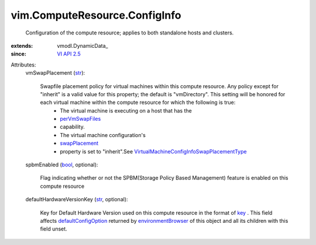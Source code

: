 
vim.ComputeResource.ConfigInfo
==============================
  Configuration of the compute resource; applies to both standalone hosts and clusters.
:extends: vmodl.DynamicData_
:since: `VI API 2.5 <vim/version.rst#vimversionversion2>`_

Attributes:
    vmSwapPlacement (`str <https://docs.python.org/2/library/stdtypes.html>`_):

       Swapfile placement policy for virtual machines within this compute resource. Any policy except for "inherit" is a valid value for this property; the default is "vmDirectory". This setting will be honored for each virtual machine within the compute resource for which the following is true:
        * The virtual machine is executing on a host that has the
        * `perVmSwapFiles <vim/host/Capability.rst#perVmSwapFiles>`_
        * capability.
        * The virtual machine configuration's
        * `swapPlacement <vim/vm/ConfigInfo.rst#swapPlacement>`_
        * property is set to "inherit".See `VirtualMachineConfigInfoSwapPlacementType <vim/vm/ConfigInfo/SwapPlacementType.rst>`_ 
    spbmEnabled (`bool <https://docs.python.org/2/library/stdtypes.html>`_, optional):

       Flag indicating whether or not the SPBM(Storage Policy Based Management) feature is enabled on this compute resource
    defaultHardwareVersionKey (`str <https://docs.python.org/2/library/stdtypes.html>`_, optional):

       Key for Default Hardware Version used on this compute resource in the format of `key <vim/vm/ConfigOptionDescriptor.rst#key>`_ . This field affects `defaultConfigOption <vim/vm/ConfigOptionDescriptor.rst#defaultConfigOption>`_ returned by `environmentBrowser <vim/ComputeResource.rst#environmentBrowser>`_ of this object and all its children with this field unset.
